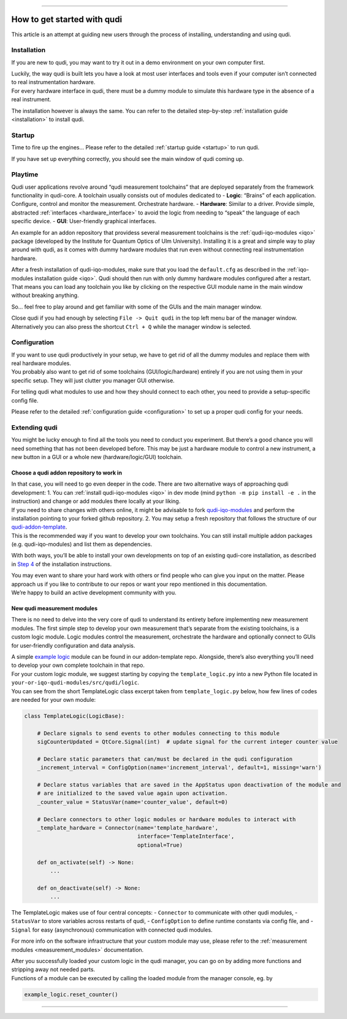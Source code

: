 
--------------

How to get started with qudi
============================

This article is an attempt at guiding new users through the process of
installing, understanding and using qudi.

Installation
------------

If you are new to qudi, you may want to try it out in a demo environment
on your own computer first.

| Luckily, the way qudi is built lets you have a look at most user
  interfaces and tools even if your computer isn’t connected to real
  instrumentation hardware.
| For every hardware interface in qudi, there must be a dummy module to
  simulate this hardware type in the absence of a real instrument.

The installation however is always the same. You can refer to the
detailed step-by-step :ref:`installation guide <installation>` to
install qudi.

Startup
-------

Time to fire up the engines… Please refer to the detailed :ref:`startup guide <startup>` to run qudi.

If you have set up everything correctly, you should see the main window
of qudi coming up.

Playtime
--------

Qudi user applications revolve around “qudi measurement toolchains” that
are deployed separately from the framework functionality in qudi-core. A
toolchain usually consists out of modules dedicated to - **Logic**:
“Brains” of each application. Configure, control and monitor the
measurement. Orchestrate hardware. - **Hardware**: Similar to a driver.
Provide simple, abstracted
:ref:`interfaces <hardware_interface>` to avoid the
logic from needing to “speak” the language of each specific device. -
**GUI**: User-friendly graphical interfaces.

An example for an addon repository that providess several measurement
toolchains is the
:ref:`qudi-iqo-modules <iqo>`
package (developed by the Institute for Quantum Optics of Ulm
University). Installing it is a great and simple way to play around with
qudi, as it comes with dummy hardware modules that run even without
connecting real instrumentation hardware.

After a fresh installation of qudi-iqo-modules, make sure that you load
the ``default.cfg`` as described in the :ref:`iqo-modules installation
guide <iqo>`.
Qudi should then run with only dummy hardware modules configured after a
restart. That means you can load any toolchain you like by clicking on
the respective GUI module name in the main window without breaking
anything.

So… feel free to play around and get familiar with some of the GUIs and
the main manager window.

Close qudi if you had enough by selecting ``File -> Quit qudi`` in the
top left menu bar of the manager window. Alternatively you can also
press the shortcut ``Ctrl + Q`` while the manager window is selected.

Configuration
-------------

| If you want to use qudi productively in your setup, we have to get rid
  of all the dummy modules and replace them with real hardware modules.
| You probably also want to get rid of some toolchains
  (GUI/logic/hardware) entirely if you are not using them in your
  specific setup. They will just clutter you manager GUI otherwise.

For telling qudi what modules to use and how they should connect to each
other, you need to provide a setup-specific config file.

Please refer to the detailed :ref:`configuration
guide <configuration>` to set up a proper qudi
config for your needs.

Extending qudi
--------------

You might be lucky enough to find all the tools you need to conduct you
experiment. But there’s a good chance you will need something that has
not been developed before. This may be just a hardware module to control
a new instrument, a new button in a GUI or a whole new
(hardware/logic/GUI) toolchain.

Choose a qudi addon repository to work in
~~~~~~~~~~~~~~~~~~~~~~~~~~~~~~~~~~~~~~~~~

| In that case, you will need to go even deeper in the code. There are
  two alternative ways of approaching qudi development: 1. You can
  :ref:`install
  qudi-iqo-modules <iqo>`
  in dev mode (mind ``python -m pip install -e .`` in the instruction)
  and change or add modules there locally at your liking.
| If you need to share changes with others online, it might be advisable
  to fork
  `qudi-iqo-modules <https://github.com/Ulm-IQO/qudi-iqo-modules>`__ and
  perform the installation pointing to your forked github repository. 2.
  You may setup a fresh repository that follows the structure of our
  `qudi-addon-template <https://github.com/Ulm-IQO/qudi-addon-template>`__.
| This is the recommended way if you want to develop your own
  toolchains. You can still install multiple addon packages
  (e.g. qudi-iqo-modules) and list them as dependencies.

With both ways, you’ll be able to install your own developments on top
of an existing qudi-core installation, as described in `Step
4 </docs/_build/html/setup/installation.html#step-4-install-measurement-module-addons>`__ of
the installation instructions.

| You may even want to share your hard work with others or find people
  who can give you input on the matter. Please approach us if you like
  to contribute to our repos or want your repo mentioned in this
  documentation.
| We’re happy to build an active development community with you.

New qudi measurement modules
~~~~~~~~~~~~~~~~~~~~~~~~~~~~

There is no need to delve into the very core of qudi to understand its
entirety before implementing new measurement modules. The first simple
step to develop your own measurement that’s separate from the existing
toolchains, is a custom logic module. Logic modules control the
measurement, orchestrate the hardware and optionally connect to GUIs for
user-friendly configuration and data analysis.

| A simple `example
  logic <https://github.com/Ulm-IQO/qudi-addon-template/tree/main/src/qudi/logic>`__
  module can be found in our addon-template repo. Alongside, there’s
  also everything you’ll need to develop your own complete toolchain in
  that repo.
| For your custom logic module, we suggest starting by copying the
  ``template_logic.py`` into a new Python file located in
  ``your-or-iqo-qudi-modules/src/qudi/logic``.
| You can see from the short TemplateLogic class excerpt taken from
  ``template_logic.py`` below, how few lines of codes are needed for
  your own module:

.. code:: python

   class TemplateLogic(LogicBase):

       # Declare signals to send events to other modules connecting to this module
       sigCounterUpdated = QtCore.Signal(int)  # update signal for the current integer counter value

       # Declare static parameters that can/must be declared in the qudi configuration
       _increment_interval = ConfigOption(name='increment_interval', default=1, missing='warn')

       # Declare status variables that are saved in the AppStatus upon deactivation of the module and
       # are initialized to the saved value again upon activation.
       _counter_value = StatusVar(name='counter_value', default=0)

       # Declare connectors to other logic modules or hardware modules to interact with
       _template_hardware = Connector(name='template_hardware',
                                      interface='TemplateInterface',
                                      optional=True)

       def on_activate(self) -> None:
           ...

       def on_deactivate(self) -> None:
           ...

The TemplateLogic makes use of four central concepts: - ``Connector`` to
communicate with other qudi modules, - ``StatusVar`` to store variables
across restarts of qudi, - ``ConfigOption`` to define runtime constants
via config file, and - ``Signal`` for easy (asynchronous) communication
with connected qudi modules.

For more info on the software infrastructure that your custom module may
use, please refer to the :ref:`measurement
modules <measurement_modules>` documentation.

| After you successfully loaded your custom logic in the qudi manager,
  you can go on by adding more functions and stripping away not needed
  parts.
| Functions of a module can be executed by calling the loaded module
  from the manager console, eg. by

.. code:: python

   example_logic.reset_counter()

--------------


